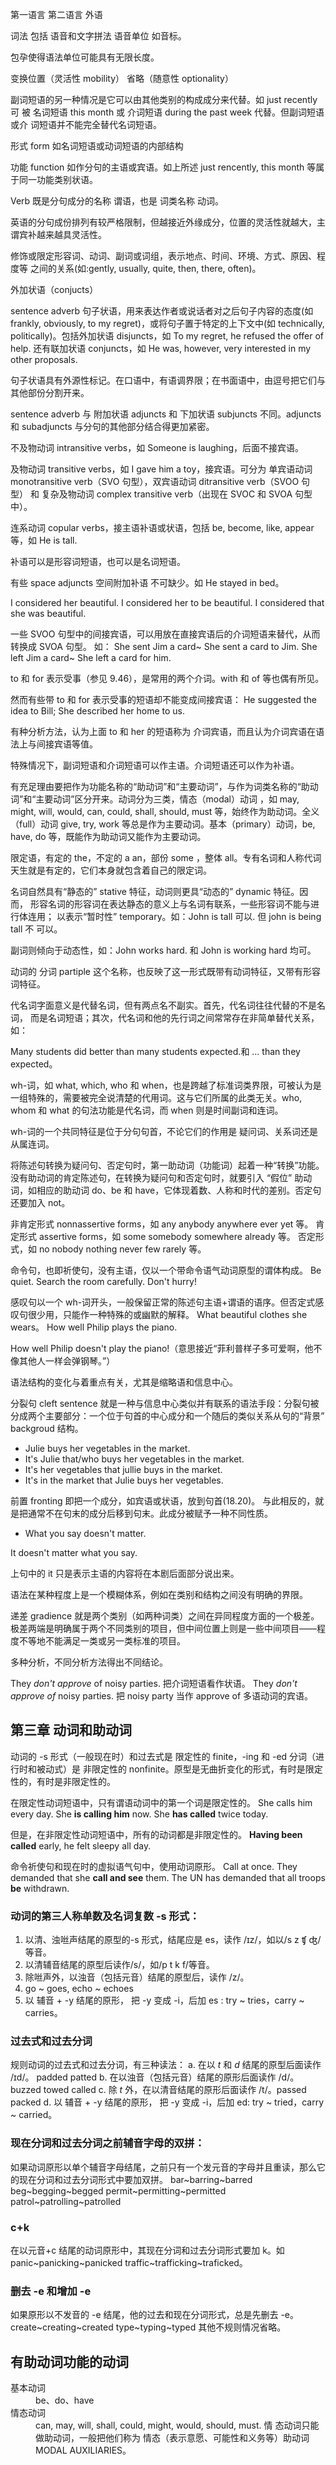 :PROPERTIES:
:ID:       49fa751f-39e7-4e95-b68c-701d9d54bda4
:END:

第一语言 第二语言 外语

词法 包括 语音和文字拼法 语音单位 如音标。


包孕使得语法单位可能具有无限长度。

变换位置（灵活性 mobility） 省略（随意性 optionality）

副词短语的另一种情况是它可以由其他类别的构成成分来代替。如 just recently 可
被 名词短语 this month 或 介词短语 during the past week 代替。但副词短语或介
词短语并不能完全替代名词短语。

形式 form 如名词短语或动词短语的内部结构

功能 function 如作分句的主语或宾语。如上所述 just rencently, this month 等属
于同一功能类别状语。

Verb 既是分句成分的名称 谓语，也是 词类名称 动词。


#+DOWNLOADED: screenshot @ 2021-08-09 11:09:24
#+attr_org: :width 482px
[[file:../orgimg/2021-08-09_11-09-24_screenshot.png]]


英语的分句成份排列有较严格限制，但越接近外缘成分，位置的灵活性就越大，主谓宾补越来越具灵活性。

修饰或限定形容词、动词、副词或词组，表示地点、时间、环境、方式、原因、程度等
之间的关系(如:gently, usually, quite, then, there, often)。

外加状语（conjucts）

sentence adverb 句子状语，用来表达作者或说话者对之后句子内容的态度(如
frankly, obviously, to my regret)，或将句子置于特定的上下文中(如
technically, politically)。包括外加状语 disjuncts，如 To my regret, he
refused the offer of help. 还有联加状语 conjuncts，如 He was, however, very
interested in my other proposals.

句子状语具有外源性标记。在口语中，有语调界限；在书面语中，由逗号把它们与其他部份分割开来。

sentence adverb 与 附加状语 adjuncts 和 下加状语 subjuncts 不同。adjuncts 和 subadjuncts 与分句的其他部分结合得更加紧密。

不及物动词 intransitive verbs，如 Someone is laughing，后面不接宾语。

及物动词 transitive verbs，如 I gave him a toy，接宾语。可分为 单宾语动词 monotransitive verb（SVO 句型），双宾语动词 ditransitive verb（SVOO 句型） 和 复杂及物动词 complex transitive verb（出现在 SVOC 和 SVOA 句型中）。

连系动词 copular verbs，接主语补语或状语，包括 be, become, like, appear 等，如 He is tall.

补语可以是形容词短语，也可以是名词短语。

有些 space adjuncts 空间附加补语 不可缺少。如 He stayed in bed。

I considered her beautiful.
I considered her to be beautiful.
I considered that she was beautiful.

一些 SVOO 句型中的间接宾语，可以用放在直接宾语后的介词短语来替代，从而转换成 SVOA 句型。
如：
She sent Jim a card~ She sent a card to Jim.
She left Jim a card~ She left a card for him.

to 和 for 表示受事（参见 9.46），是常用的两个介词。with 和 of 等也偶有所见。

然而有些带 to 和 for 表示受事的短语却不能变成间接宾语：
He suggested the idea to Bill; She described her home to us.

有种分析方法，认为上面 to 和 her 的短语称为 介词宾语，而且认为介词宾语在语法上与间接宾语等值。

特殊情况下，副词短语和介词短语可以作主语。介词短语还可以作为补语。


#+DOWNLOADED: screenshot @ 2021-08-09 11:07:33
#+attr_org: :width 482px
[[file:../orgimg/2021-08-09_11-07-33_screenshot.png]]


有充足理由要把作为功能名称的“助动词”和“主要动词”，与作为词类名称的“助动词”和“主要动词”区分开来。动词分为三类，情态（modal）动词 ，如 may, might, will, would, can, could, shall, should, must 等，始终作为助动词。全义（full）动词 give, try, work 等总是作为主要动词。基本（primary）动词，be, have, do 等，既能作为助动词又能作为主要动词。

限定语，有定的 the，不定的 a an，部份 some ，整体 all。专有名词和人称代词天生就是有定的，它们本身就包含着自己的限定词。

名词自然具有“静态的” stative 特征，动词则更具“动态的” dynamic 特征。因而，
形容名词的形容词在表达静态的意义上与名词有联系，一些形容词不能与进行体连用；
以表示“暂时性” temporary。如：John is tall 可以. 但 john is being tall 不
可以。

副词则倾向于动态性，如：John works hard. 和 John is working hard 均可。

动词的 分词 partiple 这个名称，也反映了这一形式既带有动词特征，又带有形容词特征。

代名词字面意义是代替名词，但有两点名不副实。首先，代名词往往代替的不是名词，
而是名词短语；其次，代名词和他的先行词之间常常存在非简单替代关系，如：

Many students did better than many students expected.和 … than they expected。

wh-词，如 what, which, who 和 when，也是跨越了标准词类界限，可被认为是一组特殊的，需要被完全说清楚的代用词。这与它们所属的此类无关。who, whom 和 what 的句法功能是代名词，而 when 则是时间副词和连词。

wh-词的一个共同特征是位于分句句首，不论它们的作用是 疑问词、关系词还是从属连词。

将陈述句转换为疑问句、否定句时，第一助动词（功能词）起着一种“转换”功能。
没有助动词的肯定陈述句，在转换为疑问句和否定句时，就要引入 “假位” 助动词，如相应的助动词 do、be 和 have，它体现着数、人称和时代的差别。否定句还要加入 not。


非肯定形式 nonnassertive forms，如 any anybody anywhere ever yet 等。
肯定形式 assertive forms，如 some somebody somewhere already 等。
否定形式，如 no nobody nothing never few rarely 等。

命令句，也即祈使句，没有主语，仅以一个带命令语气动词原型的谓体构成。
Be quiet. Search the room carefully. Don't hurry!

感叹句以一个 wh-词开头，一般保留正常的陈述句主语+谓语的语序。但否定式感叹句很少用，只能作一种特殊的或幽默的解释。
What  beautiful clothes she wears。
How well Philip plays the piano.

How well Philip doesn't play the piano!（意思接近“菲利普样子多可爱啊，他不像其他人一样会弹钢琴。”）

语法结构的变化与着重点有关，尤其是缩略语和信息中心。

分裂句 cleft sentence 就是一种与信息中心类似并有联系的语法手段：分裂句被分成两个主要部分：一个位于句首的中心成分和一个随后的类似关系从句的“背景” backgroud 结构。
- Julie buys her vegetables in the market.
- It's Julie that/who buys her vegetables in the market.
- It's her vegetables that jullie buys in the market.
- It's in the market that Julie buys her vegetables.

前置 fronting 即把一个成分，如宾语或状语，放到句首(18.20)。
与此相反的，就是把通常不在句末的成分后移到句末。此成分被赋予一种不同性质。

- What you say doesn't matter.
It doesn't matter what you say.

上句中的 it 只是表示主语的内容将在本剧后面部分说出来。

语法在某种程度上是一个模糊体系，例如在类别和结构之间没有明确的界限。

递差 gradience 就是两个类别（如两种词类）之间在异同程度方面的一个极差。极差两端是明确属于两个不同类别的项目，但中间位置上则是一些中间项目——程度不等地不能满足一类或另一类标准的项目。

多种分析，不同分析方法得出不同结论。

They /don't approve/ of noisy parties. 把介词短语看作状语。
They /don't approve of/ noisy parties. 把 noisy party 当作 approve of 多语动词的宾语。

** 第三章 动词和助动词

动词的 -s 形式（一般现在时）和过去式是 限定性的 finite，-ing 和 -ed 分词（进行时和被动式）是 非限定性的 nonfinite。原型是无曲折变化的形式，有时是限定性的，有时是非限定性的。

在限定性动词短语中，只有谓语动词中的第一个词是限定性的。
She calls him every day.  She *is calling him* now. She *has called* twice today.

但是，在非限定性动词短语中，所有的动词都是非限定性的。
*Having been called* early, he felt sleepy all day.

命令祈使句和现在时的虚拟语气句中，使用动词原形。
Call at once.
They demanded that she *call and see* them.
The UN has demanded that all troops *be* withdrawn.

*** 动词的第三人称单数及名词复数 -s 形式：
1. 以清、浊咝声结尾的原型的-s 形式，结尾应是 es，读作 /ɪz/，如以/s z ʧ ʤ/等音。
2. 以清辅音结尾的原型后读作/s/，如/p t k f/等音。
3. 除咝声外，以浊音（包括元音）结尾的原型后，读作 /z/。
4. go ~ goes, echo ~ echoes
5. 以 辅音 + -y 结尾的原形， 把 -y 变成 -i，后加 es : try ~ tries，carry ~ carries。

*** 过去式和过去分词
规则动词的过去式和过去分词，有三种读法：
a. 在以 /t/ 和 /d/ 结尾的原型后面读作 /ɪd/。 padded patted
b. 在以浊音（包括元音）结尾的原形后面读作 /d/。buzzed towed called
c. 除 /t/ 外，在以清音结尾的原形后面读作 /t/。passed packed
d. 以 辅音 + -y 结尾的原形， 把 -y 变成 -i，后加 ed: try ~ tried，carry ~ carried。

*** 现在分词和过去分词之前辅音字母的双拼：
如果动词原形以单个辅音字母结尾，之前只有一个发元音的字母并且重读，那么它的现在分词和过去分词形式中要加双拼。
bar~barring~barred beg~begging~begged permit~permitting~permitted patrol~patrolling~patrolled

*** c+k
在以元音+c 结尾的动词原形中，其现在分词和过去分词形式要加 k。如 panic~panicking~panicked   traffic~trafficking~traficked。

*** 删去 -e 和增加 -e

如果原形以不发音的 -e 结尾，他的过去和现在分词形式，总是先删去 -e。 create~creating~created type~typing~typed
其他不规则情况省略。

** 有助动词功能的动词

- 基本动词 :: be、do、have
- 情态动词 :: can, may, will, shall, could, might, would, should, must. 情
   态动词只能做助动词，一般把他们称为 情态（表示意愿、可能性和义务等）助动词
   MODAL AUXILIARIES。

*** 强语势肯定式

作功能词的助动词，可带有核心重音，以表示限定性分句是肯定的而非否定的。

- Won't you try again? Yes, I will try again.
- You must speak to your teatcher. I have spoken to her.
- You did speak to her?(I thought you didn't)
- You should listen to your mother. But  I do listen to her.
- I do(重音） wish you listen.

*** 功能词 + TOO/EITHER
- 肯定式 :: Ann will stay late and Bill will too.
- 否定式 :: Bill didn't break his promise, and Henry didn't either.

*** 谓体提前

- Ann said（上声） she would be late, and late she was（重音）。
- Bill said（上声） he would win the match, and win the match he did（重音）。

*** 关系分句的谓体（RELATIVIZED PREDICATION）
- Ann said she would be late, which she was.
- Bill said he would win the match, which he did.
